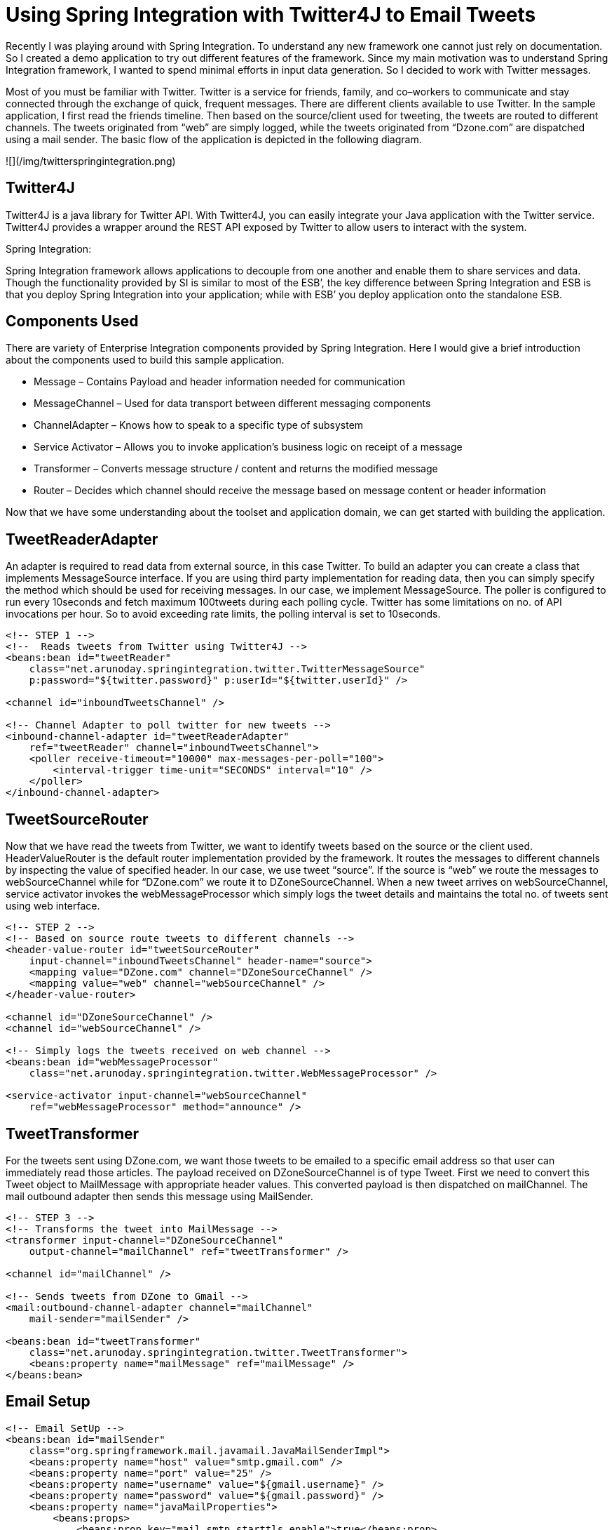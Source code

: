 = Using Spring Integration with Twitter4J to Email Tweets
:published_at: 2010-04-23
:hp-tags: enterprise-integration, spring-framework

Recently I was playing around with Spring Integration. To understand any new framework one cannot just rely on documentation. So I created a demo application to try out different features of the framework. Since my main motivation was to understand Spring Integration framework, I wanted to spend minimal efforts in input data generation. So I decided to work with Twitter messages.

Most of you must be familiar with Twitter. Twitter is a service for friends, family, and co–workers to communicate and stay connected through the exchange of quick, frequent messages. There are different clients available to use Twitter. In the sample application, I first read the friends timeline. Then based on the source/client used for tweeting, the tweets are routed to different channels. The tweets originated from “web” are simply logged, while the tweets originated from “Dzone.com” are dispatched using a mail sender. The basic flow of the application is depicted in the following diagram.

![](/img/twitterspringintegration.png)

## Twitter4J

Twitter4J is a java library for Twitter API. With Twitter4J, you can easily integrate your Java application with the Twitter service. Twitter4J provides a wrapper around the REST API exposed by Twitter to allow users to interact with the system.

Spring Integration:

Spring Integration framework allows applications to decouple from one another and enable them to share services and data. Though the functionality provided by SI is similar to most of the ESB’, the key difference between Spring Integration and ESB is that you deploy Spring Integration into your application; while with ESB’ you deploy application onto the standalone ESB.

## Components Used

There are variety of Enterprise Integration components provided by Spring Integration. Here I would give a brief introduction about the components used to build this sample application.

* Message – Contains Payload and header information needed for communication
* MessageChannel – Used for data transport between different messaging components
* ChannelAdapter – Knows how to speak to a specific type of subsystem
* Service Activator – Allows you to invoke application’s business logic on receipt of a message
* Transformer – Converts message structure / content and returns the modified message
* Router – Decides which channel should receive the message based on message content or header information

Now that we have some understanding about the toolset and application domain, we can get started with building the application.

== TweetReaderAdapter

An adapter is required to read data from external source, in this case Twitter. To build an adapter you can create a class that implements MessageSource interface. If you are using third party implementation for reading data, then you can simply specify the method which should be used for receiving messages. In our case, we implement MessageSource. The poller is configured to run every 10seconds and fetch maximum 100tweets during each polling cycle. Twitter has some limitations on no. of API invocations per hour. So to avoid exceeding rate limits, the polling interval is set to 10seconds.

```xml
<!-- STEP 1 -->
<!--  Reads tweets from Twitter using Twitter4J -->
<beans:bean id="tweetReader"
    class="net.arunoday.springintegration.twitter.TwitterMessageSource"
    p:password="${twitter.password}" p:userId="${twitter.userId}" />
 
<channel id="inboundTweetsChannel" />
 
<!-- Channel Adapter to poll twitter for new tweets -->
<inbound-channel-adapter id="tweetReaderAdapter"
    ref="tweetReader" channel="inboundTweetsChannel">
    <poller receive-timeout="10000" max-messages-per-poll="100">
        <interval-trigger time-unit="SECONDS" interval="10" />
    </poller>
</inbound-channel-adapter>
```

## TweetSourceRouter

Now that we have read the tweets from Twitter, we want to identify tweets based on the source or the client used. HeaderValueRouter is the default router implementation provided by the framework. It routes the messages to different channels by inspecting the value of specified header. In our case, we use tweet “source”. If the source is “web” we route the messages to webSourceChannel while for “DZone.com” we route it to DZoneSourceChannel. When a new tweet arrives on webSourceChannel, service activator invokes the webMessageProcessor which simply logs the tweet details and maintains the total no. of tweets sent using web interface.

```xml

<!-- STEP 2 -->
<!-- Based on source route tweets to different channels -->
<header-value-router id="tweetSourceRouter"
    input-channel="inboundTweetsChannel" header-name="source">
    <mapping value="DZone.com" channel="DZoneSourceChannel" />
    <mapping value="web" channel="webSourceChannel" />
</header-value-router>
 
<channel id="DZoneSourceChannel" />
<channel id="webSourceChannel" />
 
<!-- Simply logs the tweets received on web channel -->
<beans:bean id="webMessageProcessor"
    class="net.arunoday.springintegration.twitter.WebMessageProcessor" />
 
<service-activator input-channel="webSourceChannel"
    ref="webMessageProcessor" method="announce" />
```

## TweetTransformer

For the tweets sent using DZone.com, we want those tweets to be emailed to a specific email address so that user can immediately read those articles. The payload received on DZoneSourceChannel is of type Tweet. First we need to convert this Tweet object to MailMessage with appropriate header values. This converted payload is then dispatched on mailChannel. The mail outbound adapter then sends this message using MailSender.

```xml

<!-- STEP 3 -->
<!-- Transforms the tweet into MailMessage -->
<transformer input-channel="DZoneSourceChannel"
    output-channel="mailChannel" ref="tweetTransformer" />
 
<channel id="mailChannel" />
 
<!-- Sends tweets from DZone to Gmail -->
<mail:outbound-channel-adapter channel="mailChannel"
    mail-sender="mailSender" />
 
<beans:bean id="tweetTransformer"
    class="net.arunoday.springintegration.twitter.TweetTransformer">
    <beans:property name="mailMessage" ref="mailMessage" />
</beans:bean>
```

## Email Setup

```xml

<!-- Email SetUp -->
<beans:bean id="mailSender"
    class="org.springframework.mail.javamail.JavaMailSenderImpl">
    <beans:property name="host" value="smtp.gmail.com" />
    <beans:property name="port" value="25" />
    <beans:property name="username" value="${gmail.username}" />
    <beans:property name="password" value="${gmail.password}" />
    <beans:property name="javaMailProperties">
        <beans:props>
            <beans:prop key="mail.smtp.starttls.enable">true</beans:prop>
            <!-- Use SMTP-AUTH to authenticate to SMTP server -->
            <beans:prop key="mail.smtp.auth">true</beans:prop>
            <!-- Use TLS to encrypt communication with SMTP server -->
            <beans:prop key="mail.smtp.starttls.enable">true</beans:prop>
        </beans:props>
    </beans:property>
</beans:bean>
 
<!-- Mail message -->
<beans:bean id="mailMessage" class="org.springframework.mail.SimpleMailMessage">
    <beans:property name="from">
        <beans:value><![CDATA[Twitter-SI-Demo <spring-integ@example.org>]]></beans:value>
    </beans:property>
    <beans:property name="to">
        <beans:value><![CDATA[Aparna Chaudhary <aparna.chaudhary@gmail.com>]]></beans:value>
    </beans:property>
    <beans:property name="subject" value="New Article on DZone" />
</beans:bean>
```

## Conclusion

In this post, I have showed you how we can use Spring Integration to integrate with Twitter. The application demonstrates how to use Channel Adapters, Routers, Transformers, Service Activators. Use of Spring Integration makes the application quite flexible which allows easy adaption of changes in business requirements.

## References

* http://static.springsource.org/spring-integration/reference/html/[Spring Integration Reference Documentation]
* http://www.amazon.com/Spring-Enterprise-Recipes-Problem-Solution-Approach/dp/1430224975[Spring Enterprise Recipes Book]
* http://code.google.com/p/arunoday/source/browse/#svn/trunk/twitter[Source Code]
